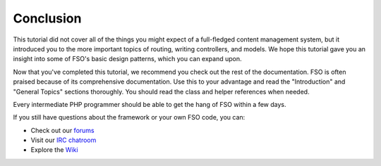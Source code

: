 ##########
Conclusion
##########

This tutorial did not cover all of the things you might expect of a
full-fledged content management system, but it introduced you to the
more important topics of routing, writing controllers, and models. We
hope this tutorial gave you an insight into some of FSO's basic
design patterns, which you can expand upon.

Now that you've completed this tutorial, we recommend you check out the
rest of the documentation. FSO is often praised because of its
comprehensive documentation. Use this to your advantage and read the
"Introduction" and "General Topics" sections thoroughly. You should read
the class and helper references when needed.

Every intermediate PHP programmer should be able to get the hang of
FSO within a few days.

If you still have questions about the framework or your own FSO
code, you can:

-  Check out our `forums <http://forum.codeigniter.com/>`_
-  Visit our `IRC chatroom <https://github.com/bcit-ci/FSO/wiki/IRC>`_
-  Explore the `Wiki <https://github.com/bcit-ci/FSO/wiki/>`_

